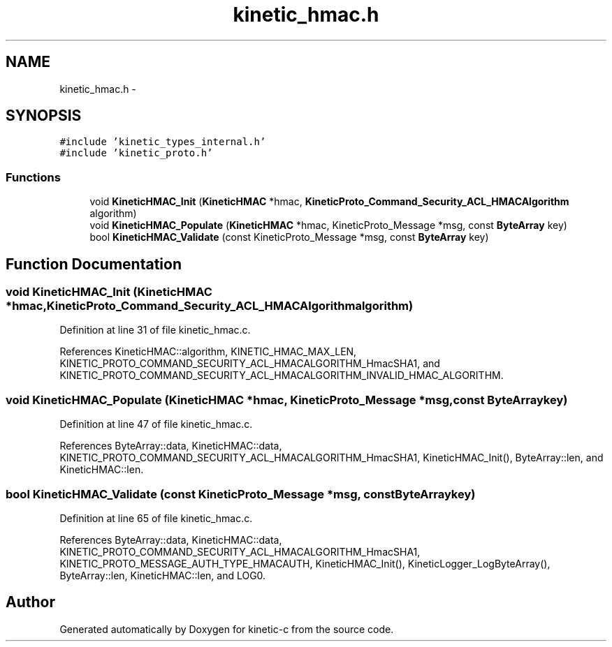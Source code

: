 .TH "kinetic_hmac.h" 3 "Thu Nov 13 2014" "Version v0.8.1-beta" "kinetic-c" \" -*- nroff -*-
.ad l
.nh
.SH NAME
kinetic_hmac.h \- 
.SH SYNOPSIS
.br
.PP
\fC#include 'kinetic_types_internal\&.h'\fP
.br
\fC#include 'kinetic_proto\&.h'\fP
.br

.SS "Functions"

.in +1c
.ti -1c
.RI "void \fBKineticHMAC_Init\fP (\fBKineticHMAC\fP *hmac, \fBKineticProto_Command_Security_ACL_HMACAlgorithm\fP algorithm)"
.br
.ti -1c
.RI "void \fBKineticHMAC_Populate\fP (\fBKineticHMAC\fP *hmac, KineticProto_Message *msg, const \fBByteArray\fP key)"
.br
.ti -1c
.RI "bool \fBKineticHMAC_Validate\fP (const KineticProto_Message *msg, const \fBByteArray\fP key)"
.br
.in -1c
.SH "Function Documentation"
.PP 
.SS "void KineticHMAC_Init (\fBKineticHMAC\fP *hmac, \fBKineticProto_Command_Security_ACL_HMACAlgorithm\fPalgorithm)"

.PP
Definition at line 31 of file kinetic_hmac\&.c\&.
.PP
References KineticHMAC::algorithm, KINETIC_HMAC_MAX_LEN, KINETIC_PROTO_COMMAND_SECURITY_ACL_HMACALGORITHM_HmacSHA1, and KINETIC_PROTO_COMMAND_SECURITY_ACL_HMACALGORITHM_INVALID_HMAC_ALGORITHM\&.
.SS "void KineticHMAC_Populate (\fBKineticHMAC\fP *hmac, KineticProto_Message *msg, const \fBByteArray\fPkey)"

.PP
Definition at line 47 of file kinetic_hmac\&.c\&.
.PP
References ByteArray::data, KineticHMAC::data, KINETIC_PROTO_COMMAND_SECURITY_ACL_HMACALGORITHM_HmacSHA1, KineticHMAC_Init(), ByteArray::len, and KineticHMAC::len\&.
.SS "bool KineticHMAC_Validate (const KineticProto_Message *msg, const \fBByteArray\fPkey)"

.PP
Definition at line 65 of file kinetic_hmac\&.c\&.
.PP
References ByteArray::data, KineticHMAC::data, KINETIC_PROTO_COMMAND_SECURITY_ACL_HMACALGORITHM_HmacSHA1, KINETIC_PROTO_MESSAGE_AUTH_TYPE_HMACAUTH, KineticHMAC_Init(), KineticLogger_LogByteArray(), ByteArray::len, KineticHMAC::len, and LOG0\&.
.SH "Author"
.PP 
Generated automatically by Doxygen for kinetic-c from the source code\&.
